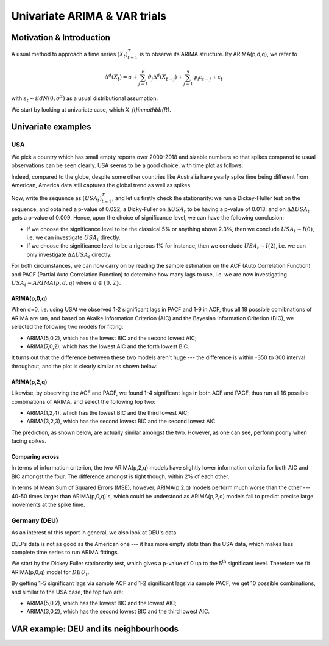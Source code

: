 =================
Univariate ARIMA & VAR trials
=================



Motivation & Introduction
============

A usual method to approach a time series  :math:`(X_{t})_{t=1}^{T}` is to observe its ARIMA structure. By ARIMA(p,d,q), we refer to

.. math:: \Delta^d (X_{t}) = a+\sum_{j=1}^p \theta_j \Delta^d (X_{t-j}) +\sum_{j=1}^q  \psi_j \varepsilon_{t-j} + \varepsilon_t
with :math:`\varepsilon_t \sim iidN(0,\sigma^2)` as a usual distributional assumption.




We start by looking at univariate case, which `X_{t}\in\mathbb{R}`.



Univariate examples
============

USA
-----------

We pick a country which has small empty reports over 2000-2018 and sizable numbers so that spikes compared to usual observations can be seen clearly. USA seems to be a good choice, with time plot as follows:

.. image:: ./img/USA.png

Indeed, compared to the globe, despite some other countries like Australia have yearly spike time being different from American, America data still captures the global trend as well as spikes.



Now, write the sequence as :math:`(USA_{t})_{t=1}^{T}`, and let us firstly check the stationarity: we run a Dickey-Fluller test on the sequence, and obtained a p-value of 0.022; a Dicky-Fuller on :math:`\Delta USA_t` to be having a p-value of 0.013; and on :math:`\Delta \Delta USA_t` gets a p-value of 0.009. Hence, upon the choice of significance level, we can have the following conclusion:

- If we choose the significance level to be the classical 5% or anything above 2.3%, then we conclude :math:`USA_t \sim I(0)`, i.e. we can investigate :math:`USA_{t}` directly.

- If we choose the significance level to be a rigorous 1% for instance, then we conclude  :math:`USA_t \sim I(2)`, i.e. we can only investigate :math:`\Delta \Delta USA_{t}` directly.

For both circumstances, we can now carry on by reading the sample estimation on the ACF (Auto Correlation Function) and PACF (Partial Auto Correlation Function) to determine how many lags to use, i.e. we are now investigating :math:`USA_t \sim ARIMA(p, d, q)` where :math:`d \in \{0, 2\}`.


ARIMA(p,0,q)
~~~~~~~~
When d=0, i.e. using USAt we observed 1-2 significant lags in PACF and 1-9 in ACF, thus all 18 possible comibnations of ARIMA are ran, and based on Akaike Information Criterion (AIC) and the Bayesian Information Criterion (BIC), we selected the following two models for fitting:


- ARIMA(5,0,2), which has the lowest BIC and the second lowest AIC;

- ARIMA(7,0,2), which has the lowest AIC and the forth lowest BIC.

It turns out that the difference between these two models aren't huge --- the difference is within -350 to 300 interval throughout, and the plot is clearly similar as shown below:

.. image:: ./img/ARIMA502.png

.. image:: ./img/ARIMA702.png


ARIMA(p,2,q)
~~~~~~~~
Likewise, by observing the ACF and PACF, we found 1-4 significant lags in both ACF and PACF, thus run all 16 possible combinations of ARIMA, and select the following top two:

- ARIMA(1,2,4), which has the lowest BIC and the third lowest AIC;

- ARIMA(3,2,3), which has the second lowest BIC and the second lowest AIC.


The prediction, as shown below, are actually similar amongst the two. However, as one can see, perform poorly when facing spikes.

.. image:: ./img/ARIMA124.jpg

.. image:: ./img/ARIMA323.jpg


Comparing across
~~~~~~~~
In terms of information criterion, the two ARIMA(p,2,q) models have slightly lower information criteria for both AIC and BIC amongst the four. The difference amongst is tight though, within 2% of each other.

In terms of Mean Sum of Squared Errors (MSE), however, ARIMA(p,2,q) models perform much worse than the other --- 40-50 times larger than ARIMA(p,0,q)'s, which could be understood as ARIMA(p,2,q) models fail to predict precise large movements at the spike time.



Germany (DEU)
-----------
As an interest of this report in general, we also look at DEU's data. 

DEU's data is not as good as the American one --- it has more empty slots than the USA data, which makes less complete time series to run ARIMA fittings.

We start by the Dickey Fuller stationarity test, which gives a p-value of 0 up to the 5\ :sup:`th` significant level. Therefore we fit ARIMA(p,0,q) model for :math:`DEU_t`. 

By getting 1-5 significant lags via sample ACF and 1-2 significant lags via sample PACF, we get 10 possible combinations, and similar to the USA case, the top two are:

- ARIMA(5,0,2), which has the lowest BIC and the lowest AIC;
- ARIMA(3,0,2), which has the second lowest BIC and the third lowest AIC.







VAR example: DEU and its neighbourhoods
============




